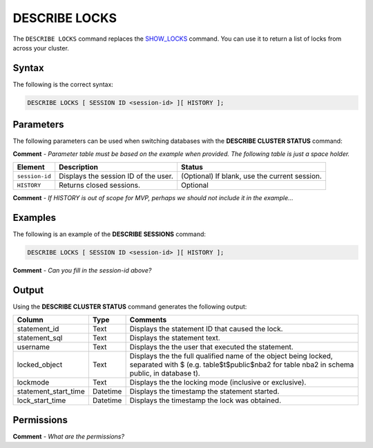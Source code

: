 .. _describe_locks:

*****************
DESCRIBE LOCKS
*****************
The ``DESCRIBE LOCKS`` command replaces the `SHOW_LOCKS <https://docs.sqream.com/en/latest/reference/sql/sql_functions/system_functions/show_locks.html>`_ command. You can use it to return a list of locks from across your cluster.

Syntax
==========
The following is the correct syntax:

.. code-block:: postgres

   DESCRIBE LOCKS [ SESSION ID <session-id> ][ HISTORY ];

Parameters
============
The following parameters can be used when switching databases with the **DESCRIBE CLUSTER STATUS** command:

**Comment** - *Parameter table must be based on the example when provided. The following table is just a space holder.*

.. list-table:: 
   :widths: auto
   :header-rows: 1
   
   * - Element
     - Description
     - Status
   * - ``session-id``
     - Displays the session ID of the user.
     - (Optional) If blank, use the current session.
   * - ``HISTORY``
     - Returns closed sessions.
     - Optional
	 
**Comment** - *If HISTORY is out of scope for MVP, perhaps we should not include it in the example...*
	 
Examples
==============
The following is an example of the **DESCRIBE SESSIONS** command:

.. code-block:: postgres

   DESCRIBE LOCKS [ SESSION ID <session-id> ][ HISTORY ];
   
**Comment** - *Can you fill in the session-id above?*
	 
Output
=============
Using the **DESCRIBE CLUSTER STATUS** command generates the following output:

+-----------------------+-----------+-----------------------------------------------------------------------------------------------------------------------------------------------------------------+
| Column                | Type      | Comments                                                                                                                                                        |
+=======================+===========+=================================================================================================================================================================+
| statement_id          | Text      | Displays the statement ID that caused the lock.                                                                                                                 |
+-----------------------+-----------+-----------------------------------------------------------------------------------------------------------------------------------------------------------------+
| statement_sql         | Text      | Displays the statement text.                                                                                                                                    |
+-----------------------+-----------+-----------------------------------------------------------------------------------------------------------------------------------------------------------------+
| username              | Text      | Displays the the user that executed the statement.                                                                                                              |
+-----------------------+-----------+-----------------------------------------------------------------------------------------------------------------------------------------------------------------+
| locked_object         | Text      | Displays the the full qualified name of the object being locked, separated with $ (e.g. table$t$public$nba2 for table nba2 in schema public, in database t).    |
+-----------------------+-----------+-----------------------------------------------------------------------------------------------------------------------------------------------------------------+
| lockmode              | Text      | Displays the the locking mode (inclusive or exclusive).                                                                                                         |
+-----------------------+-----------+-----------------------------------------------------------------------------------------------------------------------------------------------------------------+
| statement_start_time  | Datetime  | Displays the timestamp the statement started.                                                                                                                   |
+-----------------------+-----------+-----------------------------------------------------------------------------------------------------------------------------------------------------------------+ 
| lock_start_time       | Datetime  | Displays the timestamp the lock was obtained.                                                                                                                   |
+-----------------------+-----------+-----------------------------------------------------------------------------------------------------------------------------------------------------------------+

Permissions
=============
**Comment** - *What are the permissions?*